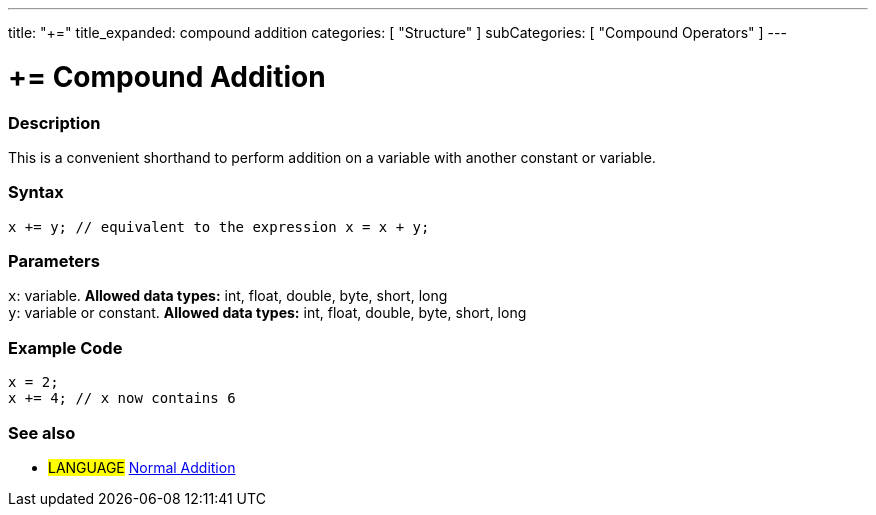 ---
title: "+="
title_expanded: compound addition
categories: [ "Structure" ]
subCategories: [ "Compound Operators" ]
---





= += Compound Addition


// OVERVIEW SECTION STARTS
[#overview]
--

[float]
=== Description
This is a convenient shorthand to perform addition on a variable with another constant or variable.
[%hardbreaks]


[float]
=== Syntax
[source,arduino]
----
x += y; // equivalent to the expression x = x + y;
----

[float]
=== Parameters
`x`: variable. *Allowed data types:* int, float, double, byte, short, long +
`y`: variable or constant. *Allowed data types:* int, float, double, byte, short, long

--
// OVERVIEW SECTION ENDS



// HOW TO USE SECTION STARTS
[#howtouse]
--

[float]
=== Example Code

[source,arduino]
----
x = 2;
x += 4; // x now contains 6
----

--
// HOW TO USE SECTION ENDS


// SEE ALSO SECTION
[#see_also]
--

[float]
=== See also

[role="language"]
* #LANGUAGE#  link:../../arithmetic-operators/addition[Normal Addition]

--
// SEE ALSO SECTION ENDS
